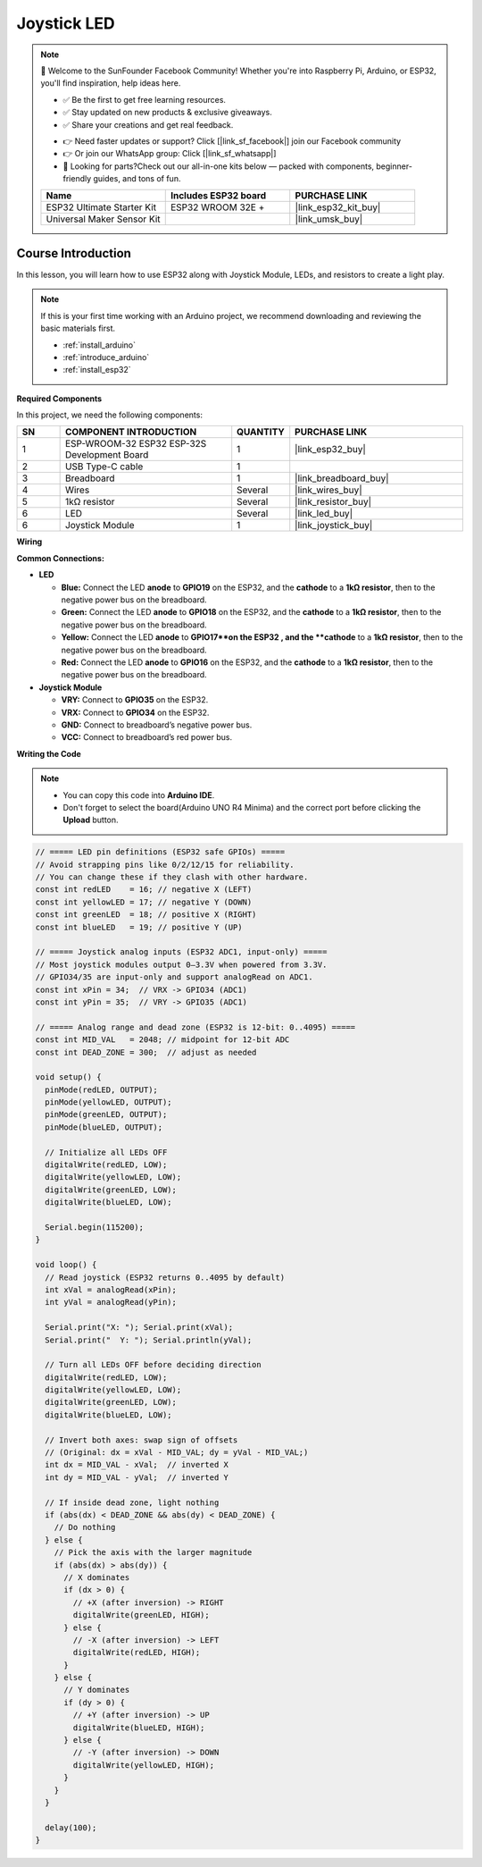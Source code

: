 .. _joystick_led:

Joystick LED
==============================================================

.. note::
  
  🌟 Welcome to the SunFounder Facebook Community! Whether you're into Raspberry Pi, Arduino, or ESP32, you'll find inspiration, help ideas here.
   
  - ✅ Be the first to get free learning resources. 
   
  - ✅ Stay updated on new products & exclusive giveaways. 
   
  - ✅ Share your creations and get real feedback.
   
  * 👉 Need faster updates or support? Click [|link_sf_facebook|] join our Facebook community 

  * 👉 Or join our WhatsApp group: Click [|link_sf_whatsapp|]
   
  * 🎁 Looking for parts?Check out our all-in-one kits below — packed with components, beginner-friendly guides, and tons of fun.
  
  .. list-table::
    :widths: 20 20 20
    :header-rows: 1

    *   - Name	
        - Includes ESP32 board
        - PURCHASE LINK
    *   - ESP32 Ultimate Starter Kit	
        - ESP32 WROOM 32E +
        - |link_esp32_kit_buy|
    *   - Universal Maker Sensor Kit
        - 
        - |link_umsk_buy|

Course Introduction
------------------------

In this lesson, you will learn how to use ESP32 along with Joystick Module, LEDs, and resistors to create a light play. 

.. .. raw:: html

.. <iframe width="700" height="394" src="https://www.youtube.com/embed/fUy11dLVjyU?si=hzWrqQk3RCWmN1Xg" title="YouTube video player" frameborder="0" allow="accelerometer; autoplay; clipboard-write; encrypted-media; gyroscope; picture-in-picture; web-share" referrerpolicy="strict-origin-when-cross-origin" allowfullscreen></iframe>

.. note::

  If this is your first time working with an Arduino project, we recommend downloading and reviewing the basic materials first.
  
  * :ref:`install_arduino`
  * :ref:`introduce_arduino`
  * :ref:`install_esp32`

**Required Components**

In this project, we need the following components:

.. list-table::
    :widths: 5 20 5 20
    :header-rows: 1

    *   - SN
        - COMPONENT INTRODUCTION	
        - QUANTITY
        - PURCHASE LINK

    *   - 1
        - ESP-WROOM-32 ESP32 ESP-32S Development Board
        - 1
        - |link_esp32_buy|
    *   - 2
        - USB Type-C cable
        - 1
        - 
    *   - 3
        - Breadboard
        - 1
        - |link_breadboard_buy|
    *   - 4
        - Wires
        - Several
        - |link_wires_buy|
    *   - 5
        - 1kΩ resistor
        - Several
        - |link_resistor_buy|
    *   - 6
        - LED
        - Several
        - |link_led_buy|
    *   - 6
        - Joystick Module
        - 1
        - |link_joystick_buy|

**Wiring**

.. image:: img/Joystick_LED_bb.png

**Common Connections:**

* **LED**

  - **Blue:** Connect the LED **anode** to **GPIO19** on the ESP32, and the **cathode** to a **1kΩ resistor**, then to the negative power bus on the breadboard.
  - **Green:** Connect the LED **anode** to **GPIO18** on the ESP32, and the **cathode** to a **1kΩ resistor**, then to the negative power bus on the breadboard.
  - **Yellow:** Connect the LED **anode** to **GPIO17**on the ESP32 , and the **cathode** to a **1kΩ resistor**, then to the negative power bus on the breadboard.
  - **Red:** Connect the LED **anode** to **GPIO16** on the ESP32, and the **cathode** to a **1kΩ resistor**, then to the negative power bus on the breadboard.

* **Joystick Module**

  - **VRY:** Connect to **GPIO35** on the ESP32.
  - **VRX:** Connect to **GPIO34** on the ESP32.
  - **GND:** Connect to breadboard’s negative power bus.
  - **VCC:** Connect to breadboard’s red power bus.

**Writing the Code**

.. note::

    * You can copy this code into **Arduino IDE**. 
    * Don't forget to select the board(Arduino UNO R4 Minima) and the correct port before clicking the **Upload** button.

.. code-block:: arduino

      // ===== LED pin definitions (ESP32 safe GPIOs) =====
      // Avoid strapping pins like 0/2/12/15 for reliability.
      // You can change these if they clash with other hardware.
      const int redLED    = 16; // negative X (LEFT)
      const int yellowLED = 17; // negative Y (DOWN)
      const int greenLED  = 18; // positive X (RIGHT)
      const int blueLED   = 19; // positive Y (UP)

      // ===== Joystick analog inputs (ESP32 ADC1, input-only) =====
      // Most joystick modules output 0–3.3V when powered from 3.3V.
      // GPIO34/35 are input-only and support analogRead on ADC1.
      const int xPin = 34;  // VRX -> GPIO34 (ADC1)
      const int yPin = 35;  // VRY -> GPIO35 (ADC1)

      // ===== Analog range and dead zone (ESP32 is 12-bit: 0..4095) =====
      const int MID_VAL   = 2048; // midpoint for 12-bit ADC
      const int DEAD_ZONE = 300;  // adjust as needed

      void setup() {
        pinMode(redLED, OUTPUT);
        pinMode(yellowLED, OUTPUT);
        pinMode(greenLED, OUTPUT);
        pinMode(blueLED, OUTPUT);

        // Initialize all LEDs OFF
        digitalWrite(redLED, LOW);
        digitalWrite(yellowLED, LOW);
        digitalWrite(greenLED, LOW);
        digitalWrite(blueLED, LOW);

        Serial.begin(115200);
      }

      void loop() {
        // Read joystick (ESP32 returns 0..4095 by default)
        int xVal = analogRead(xPin);
        int yVal = analogRead(yPin);

        Serial.print("X: "); Serial.print(xVal);
        Serial.print("  Y: "); Serial.println(yVal);

        // Turn all LEDs OFF before deciding direction
        digitalWrite(redLED, LOW);
        digitalWrite(yellowLED, LOW);
        digitalWrite(greenLED, LOW);
        digitalWrite(blueLED, LOW);

        // Invert both axes: swap sign of offsets
        // (Original: dx = xVal - MID_VAL; dy = yVal - MID_VAL;)
        int dx = MID_VAL - xVal;  // inverted X
        int dy = MID_VAL - yVal;  // inverted Y

        // If inside dead zone, light nothing
        if (abs(dx) < DEAD_ZONE && abs(dy) < DEAD_ZONE) {
          // Do nothing
        } else {
          // Pick the axis with the larger magnitude
          if (abs(dx) > abs(dy)) {
            // X dominates
            if (dx > 0) {
              // +X (after inversion) -> RIGHT
              digitalWrite(greenLED, HIGH);
            } else {
              // -X (after inversion) -> LEFT
              digitalWrite(redLED, HIGH);
            }
          } else {
            // Y dominates
            if (dy > 0) {
              // +Y (after inversion) -> UP
              digitalWrite(blueLED, HIGH);
            } else {
              // -Y (after inversion) -> DOWN
              digitalWrite(yellowLED, HIGH);
            }
          }
        }

        delay(100);
      }
